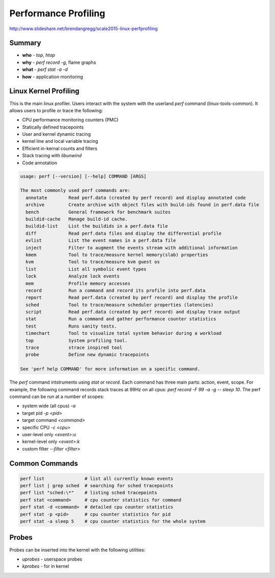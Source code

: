 ================================================================================
Performance Profiling
================================================================================

http://www.slideshare.net/brendangregg/scale2015-linux-perfprofiling

--------------------------------------------------------------------------------
Summary
--------------------------------------------------------------------------------

* **who** - `top`, `htop`
* **why** - `perf record -g`, flame graphs
* **what** - `perf stat -a -d`
* **how** - application monitoring

--------------------------------------------------------------------------------
Linux Kernel Profiling
--------------------------------------------------------------------------------

This is the main linux profiler. Users interact with the system with the
userland `perf` command (linux-tools-common). It allows users to profile or
trace the following:

* CPU performance monitoring counters (PMC)
* Statically defined tracepoints
* User and kernel dynamic tracing
* kernel line and local variable tracing
* Efficient in-kernal counts and filters
* Stack tracing with `libunwind`
* Code annotation

.. code-block:: bash

    usage: perf [--version] [--help] COMMAND [ARGS]
    
    The most commonly used perf commands are:
      annotate        Read perf.data (created by perf record) and display annotated code
      archive         Create archive with object files with build-ids found in perf.data file
      bench           General framework for benchmark suites
      buildid-cache   Manage build-id cache.
      buildid-list    List the buildids in a perf.data file
      diff            Read perf.data files and display the differential profile
      evlist          List the event names in a perf.data file
      inject          Filter to augment the events stream with additional information
      kmem            Tool to trace/measure kernel memory(slab) properties
      kvm             Tool to trace/measure kvm guest os
      list            List all symbolic event types
      lock            Analyze lock events
      mem             Profile memory accesses
      record          Run a command and record its profile into perf.data
      report          Read perf.data (created by perf record) and display the profile
      sched           Tool to trace/measure scheduler properties (latencies)
      script          Read perf.data (created by perf record) and display trace output
      stat            Run a command and gather performance counter statistics
      test            Runs sanity tests.
      timechart       Tool to visualize total system behavior during a workload
      top             System profiling tool.
      trace           strace inspired tool
      probe           Define new dynamic tracepoints
    
    See 'perf help COMMAND' for more information on a specific command.

The `perf` command intstruments using `stat` or `record`. Each command has three
main parts: action, event, scope. For example, the following command records
stack traces at 99Hz on all cpus: `perf record -F 99 -a -g -- sleep 10`. The
perf command can be run at a number of scopes:

* system wide (all cpus) `-a`
* target pid  `-p <pid>`
* target command `<command>`
* specific CPU `-c <cpu>`
* user-level only `<event>:u`
* kernel-level only `<event>:k`
* custom filter `--filter <filter>`

--------------------------------------------------------------------------------
Common Commands
--------------------------------------------------------------------------------

.. code-block:: bash

   perf list               # list all currently known events
   perf list | grep sched  # searching for sched tracepoints
   perf list "sched:\*"    # listing sched tracepoints
   perf stat <command>     # cpu counter statistics for command
   perf stat -d <command>  # detailed cpu counter statistics
   perf stat -p <pid>      # cpu counter statistics for pid
   perf stat -a sleep 5    # cpu counter statistics for the whole system

--------------------------------------------------------------------------------
Probes
--------------------------------------------------------------------------------

Probes can be inserted into the kernel with the following utilities:

* `uprobes` - userspace probes
* `kprobes` - for in kernel
